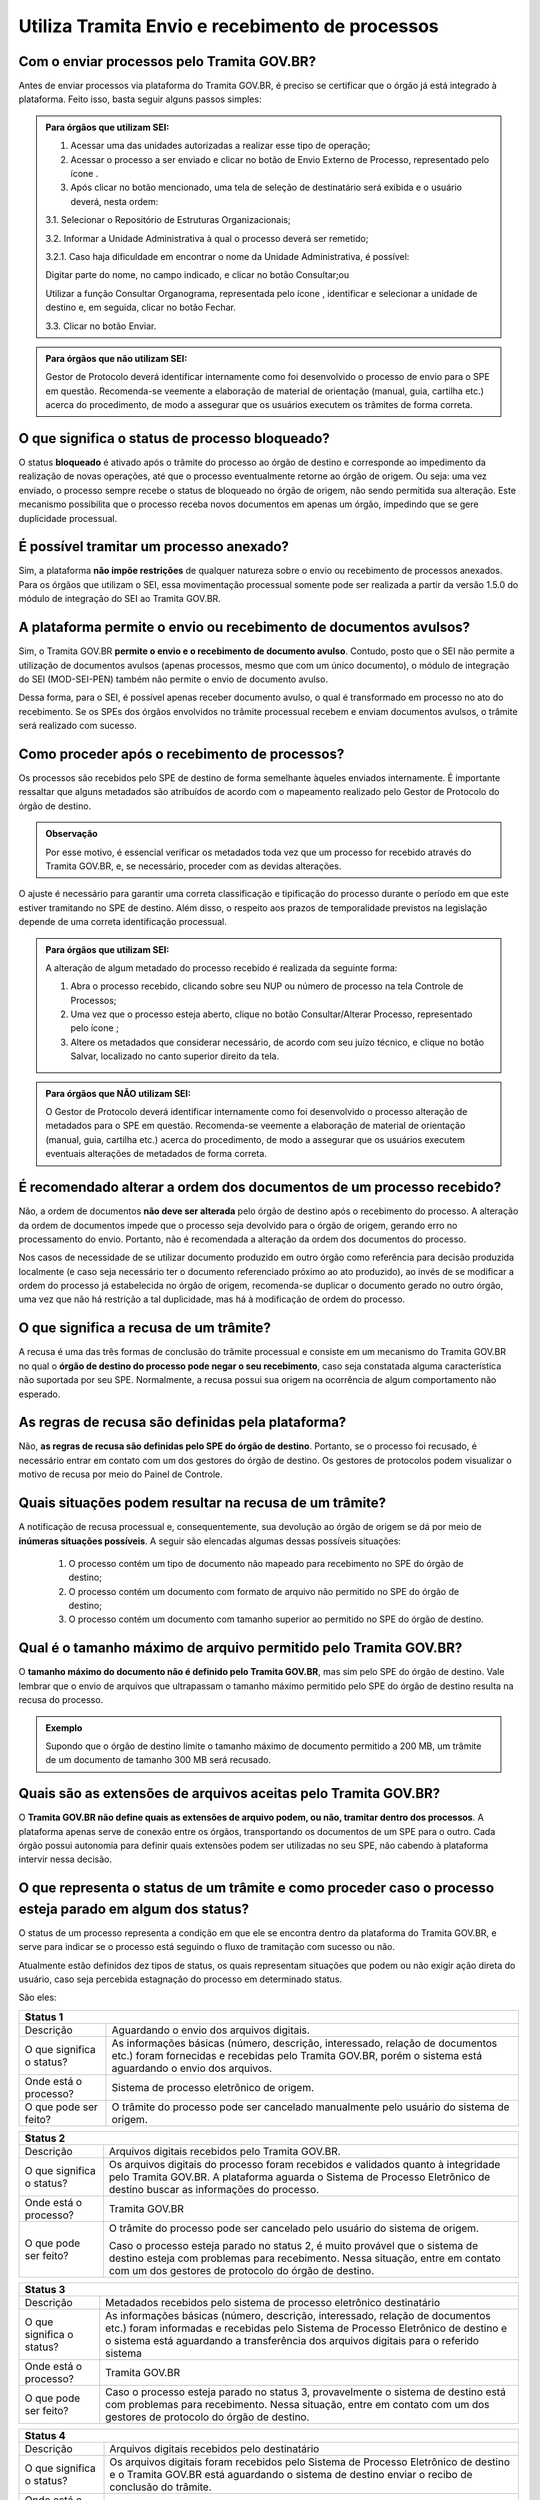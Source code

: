 Utiliza Tramita Envio e recebimento de processos
=================================================

Com o enviar processos pelo Tramita GOV.BR?
+++++++++++++++++++++++++++++++++++++++++++

Antes de enviar processos via plataforma do Tramita GOV.BR, é preciso se certificar que o órgão já está integrado à plataforma. Feito isso, basta seguir alguns passos simples: 


.. admonition:: Para órgãos que utilizam SEI:
   
   1. Acessar uma das unidades autorizadas a realizar esse tipo de operação; 
   
   2. Acessar o processo a ser enviado e clicar no botão de Envio Externo de Processo, representado pelo ícone |transmissao|.
   
   3. Após clicar no botão mencionado, uma tela de seleção de destinatário será exibida e o usuário deverá, nesta ordem:
   
   3.1. Selecionar o Repositório de Estruturas Organizacionais; 
   
   3.2. Informar a Unidade Administrativa à qual o processo deverá ser remetido; 
   
   3.2.1. Caso haja dificuldade em encontrar o nome da Unidade Administrativa, é possível:

   Digitar parte do nome, no campo indicado, e clicar no botão Consultar;ou

   Utilizar a função Consultar Organograma, representada pelo ícone |organograma|, identificar e selecionar a unidade de destino e, em seguida, clicar no botão Fechar.  
   
   3.3. Clicar no botão Enviar.

.. |transmissao| image:: _static/images/icone_transmissao.png
   :align: middle
   :width: 30

.. |organograma| image:: _static/images/icone_organograma.png
   :align: middle
   :width: 30


.. admonition:: Para órgãos que não utilizam SEI:

   Gestor de Protocolo deverá identificar internamente como foi desenvolvido o processo de envio para o SPE em questão. Recomenda-se veemente a elaboração de material de orientação (manual, guia, cartilha etc.) acerca do procedimento, de modo a assegurar que os usuários executem os trâmites de forma correta.

O que significa o status de processo bloqueado?
+++++++++++++++++++++++++++++++++++++++++++++++

O status **bloqueado** é ativado após o trâmite do processo ao órgão de destino e corresponde ao impedimento da realização de novas operações, até que o processo eventualmente retorne ao órgão de origem. Ou seja: uma vez enviado, o processo sempre recebe o status de bloqueado no órgão de origem, não sendo permitida sua alteração. Este mecanismo possibilita que o processo receba novos documentos em apenas um órgão, impedindo que se gere duplicidade processual. 

É possível tramitar um processo anexado?
++++++++++++++++++++++++++++++++++++++++

Sim, a plataforma **não impõe restrições** de qualquer natureza sobre o envio ou recebimento de processos anexados. Para os órgãos que utilizam o SEI, essa movimentação processual somente pode ser realizada a partir da versão 1.5.0 do módulo de integração do SEI ao Tramita GOV.BR.

A plataforma permite o envio ou recebimento de documentos avulsos?
++++++++++++++++++++++++++++++++++++++++++++++++++++++++++++++++++

Sim, o Tramita GOV.BR **permite o envio e o recebimento de documento avulso**. Contudo, posto que o SEI não permite a utilização de documentos avulsos (apenas processos, mesmo que com um único documento), o módulo de integração do SEI (MOD-SEI-PEN) também não permite o envio de documento avulso.  

Dessa forma, para o SEI, é possível apenas receber documento avulso, o qual é transformado em processo no ato do recebimento. Se os SPEs dos órgãos envolvidos no trâmite processual recebem e enviam documentos avulsos, o trâmite será realizado com sucesso. 

Como proceder após o recebimento de processos?
++++++++++++++++++++++++++++++++++++++++++++++

Os processos são recebidos pelo SPE de destino de forma semelhante àqueles enviados internamente. É importante ressaltar que alguns metadados são atribuídos de acordo com o mapeamento realizado pelo Gestor de Protocolo do órgão de destino. 

.. admonition:: Observação

   Por esse motivo, é essencial verificar os metadados toda vez que um processo for recebido através do Tramita GOV.BR, e, se necessário, proceder com as devidas alterações.

O ajuste é necessário para garantir uma correta classificação e tipificação do processo durante o período em que este estiver tramitando no SPE de destino. Além disso, o respeito aos prazos de temporalidade previstos na legislação depende de uma correta identificação processual. 

.. admonition:: Para órgãos que utilizam SEI:

    A alteração de algum metadado do processo recebido é realizada da seguinte forma: 

    1. Abra o processo recebido, clicando sobre seu NUP ou número de processo na tela Controle de Processos; 

    2. Uma vez que o processo esteja aberto, clique no botão Consultar/Alterar Processo, representado pelo ícone |consultar_processo|;
 
    3. Altere os metadados que considerar necessário, de acordo com seu juízo técnico, e clique no botão Salvar, localizado no canto superior direito da tela.

.. |consultar_processo| image:: _static/images/icone_consultar_processo.png
   :align: middle
   :width: 30


.. admonition:: Para órgãos que NÃO utilizam SEI:

   O Gestor de Protocolo deverá identificar internamente como foi desenvolvido o processo alteração de metadados para o SPE em questão. Recomenda-se veemente a elaboração de material de orientação (manual, guia, cartilha etc.) acerca do procedimento, de modo a assegurar que os usuários executem eventuais alterações de metadados de forma correta.


É recomendado alterar a ordem dos documentos de um processo recebido?
+++++++++++++++++++++++++++++++++++++++++++++++++++++++++++++++++++++

Não, a ordem de documentos **não deve ser alterada** pelo órgão de destino após o recebimento do processo. A alteração da ordem de documentos impede que o processo seja devolvido para o órgão de origem, gerando erro no processamento do envio. Portanto, não é recomendada a alteração da ordem dos documentos do processo.  

Nos casos de necessidade de se utilizar documento produzido em outro órgão como referência para decisão produzida localmente (e caso seja necessário ter o documento referenciado próximo ao ato produzido), ao invés de se modificar a ordem do processo já estabelecida no órgão de origem, recomenda-se duplicar o documento gerado no outro órgão, uma vez que não há restrição a tal duplicidade, mas há à modificação de ordem do processo. 

O que significa a recusa de um trâmite?
++++++++++++++++++++++++++++++++++++++++

A recusa é uma das três formas de conclusão do trâmite processual e consiste em um mecanismo do Tramita GOV.BR no qual o **órgão de destino do processo pode negar o seu recebimento**, caso seja constatada alguma característica não suportada por seu SPE. Normalmente, a recusa possui sua origem na ocorrência de algum comportamento não esperado.

As regras de recusa são definidas pela plataforma?
++++++++++++++++++++++++++++++++++++++++++++++++++

Não, **as regras de recusa são definidas pelo SPE do órgão de destino**. Portanto, se o processo foi recusado, é necessário entrar em contato com um dos gestores do órgão de destino. Os gestores de protocolos podem visualizar o motivo de recusa por meio do Painel de Controle. 

Quais situações podem resultar na recusa de um trâmite?
++++++++++++++++++++++++++++++++++++++++++++++++++++++++

A notificação de recusa processual e, consequentemente, sua devolução ao órgão de origem se dá por meio de **inúmeras situações possíveis**. A seguir são elencadas algumas dessas possíveis situações: 

   1. O processo contém um tipo de documento não mapeado para recebimento no SPE do órgão de destino; 

   2. O processo contém um documento com formato de arquivo não permitido no SPE do órgão de destino; 

   3. O processo contém um documento com tamanho superior ao permitido no SPE do órgão de destino.

Qual é o tamanho máximo de arquivo permitido pelo Tramita GOV.BR?
+++++++++++++++++++++++++++++++++++++++++++++++++++++++++++++++++

O **tamanho máximo do documento não é definido pelo Tramita GOV.BR**, mas sim pelo SPE do órgão de destino. Vale lembrar que o envio de arquivos que ultrapassam o tamanho máximo permitido pelo SPE do órgão de destino resulta na recusa do processo. 

.. admonition:: Exemplo 

   Supondo que o órgão de destino limite o tamanho máximo de documento permitido a 200 MB, um trâmite de um documento de tamanho 300 MB será recusado. 

Quais são as extensões de arquivos aceitas pelo Tramita GOV.BR?
+++++++++++++++++++++++++++++++++++++++++++++++++++++++++++++++

O **Tramita GOV.BR não define quais as extensões de arquivo podem, ou não, tramitar dentro dos processos**. A plataforma apenas serve de conexão entre os órgãos, transportando os documentos de um SPE para o outro. Cada órgão possui autonomia para definir quais extensões podem ser utilizadas no seu SPE, não cabendo à plataforma intervir nessa decisão. 

O que representa o status de um trâmite e como proceder caso o processo esteja parado em algum dos status?
++++++++++++++++++++++++++++++++++++++++++++++++++++++++++++++++++++++++++++++++++++++++++++++++++++++++++

O status de um processo representa a condição em que ele se encontra dentro da plataforma do Tramita GOV.BR, e serve para indicar se o processo está seguindo o fluxo de tramitação com sucesso ou não. 

Atualmente estão definidos dez tipos de status, os quais representam situações que podem ou não exigir ação direta do usuário, caso seja percebida estagnação do processo em determinado status. 

São eles:

+----------------------------------------------------------------------------------------------------------------------------------------------------------------------------------------------------------------------+
| Status 1                                                                                                                                                                                                             | 
+=========================+============================================================================================================================================================================================+
|  Descrição              | Aguardando o envio dos arquivos digitais.                                                                                                                                                  |
+-------------------------+--------------------------------------------------------------------------------------------------------------------------------------------------------------------------------------------+
|O que significa o status?| As informações básicas (número, descrição, interessado, relação de documentos etc.) foram fornecidas e recebidas pelo Tramita GOV.BR, porém o sistema está aguardando o envio dos arquivos.|
+-------------------------+--------------------------------------------------------------------------------------------------------------------------------------------------------------------------------------------+
|Onde está o processo?    | Sistema de processo eletrônico de origem.                                                                                                                                                  |
+-------------------------+--------------------------------------------------------------------------------------------------------------------------------------------------------------------------------------------+
|O que pode ser feito?    | O trâmite do processo pode ser cancelado manualmente pelo usuário do sistema de origem.                                                                                                    |
+-------------------------+--------------------------------------------------------------------------------------------------------------------------------------------------------------------------------------------+


+----------------------------------------------------------------------------------------------------------------------------------------------------------------------------------------------------------------------------------------------+
| Status 2                                                                                                                                                                                                                                     | 
+=========================+====================================================================================================================================================================================================================+
|  Descrição              | Arquivos digitais recebidos pelo Tramita GOV.BR.                                                                                                                                                                   |
+-------------------------+--------------------------------------------------------------------------------------------------------------------------------------------------------------------------------------------------------------------+
|O que significa o status?| Os arquivos digitais do processo foram recebidos e validados quanto à integridade pelo Tramita GOV.BR. A plataforma aguarda o Sistema de Processo Eletrônico de destino buscar as informações do processo.         |
+-------------------------+--------------------------------------------------------------------------------------------------------------------------------------------------------------------------------------------------------------------+
|Onde está o processo?    | Tramita GOV.BR                                                                                                                                                                                                     |
+-------------------------+--------------------------------------------------------------------------------------------------------------------------------------------------------------------------------------------------------------------+
|O que pode ser feito?    | O trâmite do processo pode ser cancelado pelo usuário do sistema de origem.                                                                                                                                        |
|                         |                                                                                                                                                                                                                    |
|                         | Caso o processo esteja parado no status 2, é muito provável que o sistema de destino esteja com problemas para recebimento. Nessa situação, entre em contato com um dos gestores de protocolo do órgão de destino. |
+-------------------------+--------------------------------------------------------------------------------------------------------------------------------------------------------------------------------------------------------------------+

+--------------------------------------------------------------------------------------------------------------------------------------------------------------------------------------------------------------------------------------------------------------------------------------+
| Status 3                                                                                                                                                                                                                                                                             | 
+=========================+============================================================================================================================================================================================================================================================+
|  Descrição              | Metadados recebidos pelo sistema de processo eletrônico destinatário                                                                                                                                                                                       |
+-------------------------+------------------------------------------------------------------------------------------------------------------------------------------------------------------------------------------------------------------------------------------------------------+
|O que significa o status?| As informações básicas (número, descrição, interessado, relação de documentos etc.) foram informadas e recebidas pelo Sistema de Processo Eletrônico de destino e o sistema está aguardando a transferência dos arquivos digitais para o referido sistema  |
+-------------------------+------------------------------------------------------------------------------------------------------------------------------------------------------------------------------------------------------------------------------------------------------------+
|Onde está o processo?    | Tramita GOV.BR                                                                                                                                                                                                                                             |
+-------------------------+------------------------------------------------------------------------------------------------------------------------------------------------------------------------------------------------------------------------------------------------------------+
|O que pode ser feito?    | Caso o processo esteja parado no status 3, provavelmente o sistema de destino está com problemas para recebimento. Nessa situação, entre em contato com um dos gestores de protocolo do órgão de destino.                                                  |
+-------------------------+------------------------------------------------------------------------------------------------------------------------------------------------------------------------------------------------------------------------------------------------------------+


+--------------------------------------------------------------------------------------------------------------------------------------------------------------------------------------------------------------------------------------------------------------------------------------+
| Status 4                                                                                                                                                                                                                                                                             | 
+=========================+============================================================================================================================================================================================================================================================+
|  Descrição              | Arquivos digitais recebidos pelo destinatário                                                                                                                                                                                                              |
+-------------------------+------------------------------------------------------------------------------------------------------------------------------------------------------------------------------------------------------------------------------------------------------------+
|O que significa o status?| Os arquivos digitais foram recebidos pelo Sistema de Processo Eletrônico de destino e o Tramita GOV.BR está aguardando o sistema de destino enviar o recibo de conclusão do trâmite.                                                                       |
+-------------------------+------------------------------------------------------------------------------------------------------------------------------------------------------------------------------------------------------------------------------------------------------------+
|Onde está o processo?    | Sistema de Processo Eletrônico de destino                                                                                                                                                                                                                  |
+-------------------------+------------------------------------------------------------------------------------------------------------------------------------------------------------------------------------------------------------------------------------------------------------+
|O que pode ser feito?    | Caso o processo esteja parado no status 4, provavelmente o sistema de destino está com problemas para recebimento. Nessa situação, entre em contato com um dos gestores de protocolo do órgão de destino.                                                  |
+-------------------------+------------------------------------------------------------------------------------------------------------------------------------------------------------------------------------------------------------------------------------------------------------+

+--------------------------------------------------------------------------------------------------------------------------------------------------------------------------------------------------------------------------------------------------------------------------------------+
| Status 5                                                                                                                                                                                                                                                                             | 
+=========================+============================================================================================================================================================================================================================================================+
|Descrição                | Recibo de conclusão recebido pelo Tramita GOV.BR                                                                                                                                                                                                           |
+-------------------------+------------------------------------------------------------------------------------------------------------------------------------------------------------------------------------------------------------------------------------------------------------+
|O que significa o status?| O Sistema de Processo Eletrônico de destino validou a integridade do processo e enviou o recibo de conclusão do trâmite para o Tramita GOV.BR.                                                                                                             |
+-------------------------+------------------------------------------------------------------------------------------------------------------------------------------------------------------------------------------------------------------------------------------------------------+
|Onde está o processo?    | Sistema de Processo Eletrônico de destino                                                                                                                                                                                                                  |
+-------------------------+------------------------------------------------------------------------------------------------------------------------------------------------------------------------------------------------------------------------------------------------------------+
|O que pode ser feito?    | Caso o processo esteja parado no status 5, provavelmente o sistema de origem está indisponível. Nessa situação, entre em contato com um dos gestores de protocolo do órgão de origem.                                                                      |
+-------------------------+------------------------------------------------------------------------------------------------------------------------------------------------------------------------------------------------------------------------------------------------------------+

+--------------------------------------------------------------------------------------------------------------------------------------------------------------------------------------------------------------------------------------------------------------------------------------+
| Status 6                                                                                                                                                                                                                                                                             | 
+=========================+============================================================================================================================================================================================================================================================+
|  Descrição              | Recibo de conclusão recebido pelo remetente                                                                                                                                                                                                                |
+-------------------------+------------------------------------------------------------------------------------------------------------------------------------------------------------------------------------------------------------------------------------------------------------+
|O que significa o status?| O recibo de conclusão do trâmite foi recebido com sucesso pelo Sistema de Processo Eletrônico de origem.                                                                                                                                                   |
+-------------------------+------------------------------------------------------------------------------------------------------------------------------------------------------------------------------------------------------------------------------------------------------------+
|Onde está o processo?    | Sistema de Processo Eletrônico de destino                                                                                                                                                                                                                  |
+-------------------------+------------------------------------------------------------------------------------------------------------------------------------------------------------------------------------------------------------------------------------------------------------+
|O que pode ser feito?    | _                                                                                                                                                                                                                                                          |
+-------------------------+------------------------------------------------------------------------------------------------------------------------------------------------------------------------------------------------------------------------------------------------------------+

+--------------------------------------------------------------------------------------------------------------------------------------------------------------------------------------------------------------------------------------------------------------------------------------+
| Status 7                                                                                                                                                                                                                                                                             | 
+=========================+============================================================================================================================================================================================================================================================+
|  Descrição              | Trâmite cancelado                                                                                                                                                                                                                                          |
+-------------------------+------------------------------------------------------------------------------------------------------------------------------------------------------------------------------------------------------------------------------------------------------------+
|O que significa o status?| O trâmite foi cancelado manualmente pelo usuário do Sistema de Processo Eletrônico de origem ou por falha na transferência dos dados do processo. Exemplo: Identificação de envio do processo para o destinatário errado.                                  |
+-------------------------+------------------------------------------------------------------------------------------------------------------------------------------------------------------------------------------------------------------------------------------------------------+
|Onde está o processo?    | Sistema de Processo Eletrônico de destino                                                                                                                                                                                                                  |
+-------------------------+------------------------------------------------------------------------------------------------------------------------------------------------------------------------------------------------------------------------------------------------------------+
|O que pode ser feito?    | _                                                                                                                                                                                                                                                          |
+-------------------------+------------------------------------------------------------------------------------------------------------------------------------------------------------------------------------------------------------------------------------------------------------+


+----------------------------------------------------------------------------------------------------------------------------------------------------------------------------------------------------------------------------------------------------------------------------------------------------------------+
| Status 8                                                                                                                                                                                                                                                                                                       | 
+=========================+======================================================================================================================================================================================================================================================================================+
|  Descrição              | Trâmite recusado. Aguardando ciência do remetente                                                                                                                                                                                                                                    |
+-------------------------+--------------------------------------------------------------------------------------------------------------------------------------------------------------------------------------------------------------------------------------------------------------------------------------+
|O que significa o status?| O trâmite foi recusado pelo Sistema de Processo Eletrônico de destino por alguma falha na validação dos dados recebidos e está aguardando a ciência do sistema de origem para realizar o desbloqueio do processo. Exemplo: o Formato de arquivo não é aceito pelo sistema de destino |
+-------------------------+--------------------------------------------------------------------------------------------------------------------------------------------------------------------------------------------------------------------------------------------------------------------------------------+
|Onde está o processo?    | Tramita GOV.BR                                                                                                                                                                                                                                                                       |
+-------------------------+--------------------------------------------------------------------------------------------------------------------------------------------------------------------------------------------------------------------------------------------------------------------------------------+
|O que pode ser feito?    | Cenários Possíveis:                                                                                                                                                                                                                                                                  |
|                         |                                                                                                                                                                                                                                                                                      |
|                         | 1. Caso o trâmite esteja parado no status 8, provavelmente o sistema de origem está com problema de comunicação com o Tramita GOV.BR. Nessa situação, entre em contato com um dos gestores de protocolo do órgão de origem.                                                          |          
|                         |                                                                                                                                                                                                                                                                                      |
|                         | 2. Após mudanças de estruturas de órgãos no SIORG, algumas unidades podem ser inativadas. Por esse motivo, um trâmite em andamento que foi recusado ficará parado no status 8, visto que não é possível localizar a unidade de origem para concluir o trâmite.                       |
|                         |                                                                                                                                                                                                                                                                                      |
|                         | Uma solução possível é verificar se a unidade de origem ainda permanece disponível no Portal de Administração e mapear novamente essa unidade para receber processos.                                                                                                                |
|                         |                                                                                                                                                                                                                                                                                      |
|                         | 3. Nos casos de recusa com justificativa com mais de 500 caracteres, caso o erro seja reportado, atualizar o módulo para no mínimo a versão 3.1.8.                                                                                                                                   |
+-------------------------+--------------------------------------------------------------------------------------------------------------------------------------------------------------------------------------------------------------------------------------------------------------------------------------+

+--------------------------------------------------------------------------------------------------------------------------------------------------------------------------------------------------------------------------------------------------------------------------------------+
| Status 9                                                                                                                                                                                                                                                                             | 
+=========================+============================================================================================================================================================================================================================================================+
|  Descrição              | Ciência da recusa recebido pelo remetente                                                                                                                                                                                                                  |
+-------------------------+------------------------------------------------------------------------------------------------------------------------------------------------------------------------------------------------------------------------------------------------------------+
|O que significa o status?| A notificação da recusa do trâmite foi recebida pelo Sistema de Processo Eletrônico de origem e o processo foi desbloqueado.                                                                                                                               |
+-------------------------+------------------------------------------------------------------------------------------------------------------------------------------------------------------------------------------------------------------------------------------------------------+
|Onde está o processo?    | Sistema de Processo Eletrônico de origem                                                                                                                                                                                                                   |
+-------------------------+------------------------------------------------------------------------------------------------------------------------------------------------------------------------------------------------------------------------------------------------------------+
|O que pode ser feito?    | Verificar o motivo da recusa e entrar em contato com um dos gestores de protocolo do órgão de destino.                                                                                                                                                     |
+-------------------------+------------------------------------------------------------------------------------------------------------------------------------------------------------------------------------------------------------------------------------------------------------+

+--------------------------------------------------------------------------------------------------------------------------------------------------------------------------------------------------------------------------------------------------------------------------------------+
| Status 10                                                                                                                                                                                                                                                                            | 
+=========================+============================================================================================================================================================================================================================================================+
|  Descrição              | Trâmite cancelado automaticamente                                                                                                                                                                                                                          |
+-------------------------+------------------------------------------------------------------------------------------------------------------------------------------------------------------------------------------------------------------------------------------------------------+
|O que significa o status?| O trâmite é cancelado automaticamente pelo Tramita GOV.BR após o prazo estabelecido pelos Administradores do Tramita GOV.BR.                                                                                                                               |
|                         |                                                                                                                                                                                                                                                            | 
|                         | Apenas os trâmites com status 1, 2, 3 e 4 podem ser cancelados automaticamente.                                                                                                                                                                            |
+-------------------------+------------------------------------------------------------------------------------------------------------------------------------------------------------------------------------------------------------------------------------------------------------+
|Onde está o processo?    | Sistema de Processo Eletrônico de origem                                                                                                                                                                                                                   |
+-------------------------+------------------------------------------------------------------------------------------------------------------------------------------------------------------------------------------------------------------------------------------------------------+
|O que pode ser feito?    | _                                                                                                                                                                                                                                                          |
+-------------------------+------------------------------------------------------------------------------------------------------------------------------------------------------------------------------------------------------------------------------------------------------------+
 

.. raw:: html

  <script type="application/ld+json">
    {
      "@context": "https://schema.org",
      "@type": "FAQPage",
      "mainEntity": [{
        "@type": "Question",
        "name": "O que significa ficar parado no status 2 do Tramita?",
        "acceptedAnswer": {
          "@type": "Answer",
          "text": "<p>Caso o processo esteja parado no status 2, é muito provável que o sistema de destino esteja com problemas para recebimento. Nessa situação, entre em contato com um dos gestores de protocolo do órgão de destino.</p>"
        }
      }, {
        "@type": "Question",
        "name": "O que significa ficar parado no status 5 do Tramita?",
        "acceptedAnswer": {
          "@type": "Answer",
          "text": "Caso o processo esteja parado no status 5, provavelmente o sistema de origem está indisponível. Nessa situação, entre em contato com um dos gestores de protocolo do órgão de origem."
        }
      }]
    }
  </script>
